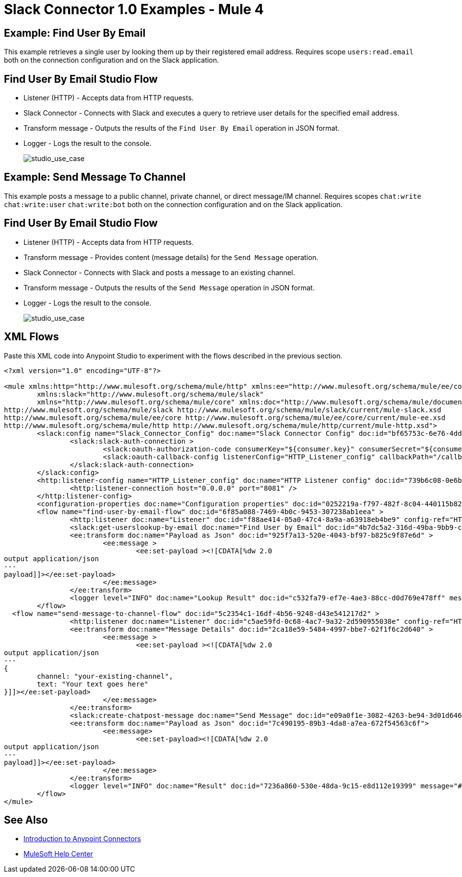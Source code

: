 = Slack Connector 1.0 Examples - Mule 4

== Example: Find User By Email

This example retrieves a single user by looking them up by their registered email address. Requires scope `users:read.email` both on the connection configuration and on the Slack application.

== Find User By Email Studio Flow

* Listener (HTTP) - Accepts data from HTTP requests.
* Slack Connector - Connects with Slack and executes a query to retrieve user details for the specified email address.
* Transform message - Outputs the results of the `Find User By Email` operation in JSON format.
* Logger - Logs the result to the console.
+
image::slack-1-find-user-by-email-studio-use-case.png[studio_use_case]

== Example: Send Message To Channel

This example posts a message to a public channel, private channel, or direct message/IM channel. Requires scopes `chat:write` `chat:write:user` `chat:write:bot` both on the connection configuration and on the Slack application.

== Find User By Email Studio Flow

* Listener (HTTP) - Accepts data from HTTP requests.
* Transform message - Provides content (message details) for the `Send Message` operation.
* Slack Connector - Connects with Slack and posts a message to an existing channel.
* Transform message - Outputs the results of the `Send Message` operation in JSON format.
* Logger - Logs the result to the console.
+
image::slack-1-send-message-studio-use-case.png[studio_use_case]

== XML Flows

Paste this XML code into Anypoint Studio to experiment with the flows described in the previous section.

[source,xml,linenums]
----
<?xml version="1.0" encoding="UTF-8"?>

<mule xmlns:http="http://www.mulesoft.org/schema/mule/http" xmlns:ee="http://www.mulesoft.org/schema/mule/ee/core"
	xmlns:slack="http://www.mulesoft.org/schema/mule/slack"
	xmlns="http://www.mulesoft.org/schema/mule/core" xmlns:doc="http://www.mulesoft.org/schema/mule/documentation" xmlns:xsi="http://www.w3.org/2001/XMLSchema-instance" xsi:schemaLocation="http://www.mulesoft.org/schema/mule/core http://www.mulesoft.org/schema/mule/core/current/mule.xsd
http://www.mulesoft.org/schema/mule/slack http://www.mulesoft.org/schema/mule/slack/current/mule-slack.xsd
http://www.mulesoft.org/schema/mule/ee/core http://www.mulesoft.org/schema/mule/ee/core/current/mule-ee.xsd
http://www.mulesoft.org/schema/mule/http http://www.mulesoft.org/schema/mule/http/current/mule-http.xsd">
	<slack:config name="Slack_Connector_Config" doc:name="Slack Connector Config" doc:id="bf65753c-6e76-4ddc-888e-a2032e64613b" >
		<slack:slack-auth-connection >
			<slack:oauth-authorization-code consumerKey="${consumer.key}" consumerSecret="${consumer.secret}" scopes="channels:write groups:write im:write mpim:write users:read.email "/>
			<slack:oauth-callback-config listenerConfig="HTTP_Listener_config" callbackPath="/callback" authorizePath="/authorize" externalCallbackUrl="http://localhost:8081/callback"/>
		</slack:slack-auth-connection>
	</slack:config>
	<http:listener-config name="HTTP_Listener_config" doc:name="HTTP Listener config" doc:id="739b6c08-0e6b-416a-9888-7a8ad4918d2e" >
		<http:listener-connection host="0.0.0.0" port="8081" />
	</http:listener-config>
	<configuration-properties doc:name="Configuration properties" doc:id="0252219a-f797-482f-8c04-440115b82bc4" file="application.properties" />
	<flow name="find-user-by-email-flow" doc:id="6f85a088-7469-4b0c-9453-307238ab1eea" >
		<http:listener doc:name="Listener" doc:id="f88ae414-05a0-47c4-8a9a-a63918eb4be9" config-ref="HTTP_Listener_config" path="find-by-email"/>
		<slack:get-userslookup-by-email doc:name="Find User by Email" doc:id="4b7dc5a2-316d-49ba-9bb9-c746182faf0d" config-ref="Slack_Connector_Config" email="example@emailaddress.com"/>
		<ee:transform doc:name="Payload as Json" doc:id="925f7a13-520e-4043-bf97-b825c9f87e6d" >
			<ee:message >
				<ee:set-payload ><![CDATA[%dw 2.0
output application/json
---
payload]]></ee:set-payload>
			</ee:message>
		</ee:transform>
		<logger level="INFO" doc:name="Lookup Result" doc:id="c532fa79-ef7e-4ae3-88cc-d0d769e478ff" message="#[payload]"/>
	</flow>
  <flow name="send-message-to-channel-flow" doc:id="5c2354c1-16df-4b56-9248-d43e541217d2" >
		<http:listener doc:name="Listener" doc:id="c5ae59fd-0c68-4ac7-9a32-2d590955038e" config-ref="HTTP_Listener_config" path="/send-message"/>
		<ee:transform doc:name="Message Details" doc:id="2ca18e59-5484-4997-bbe7-62f1f6c2d640" >
			<ee:message >
				<ee:set-payload ><![CDATA[%dw 2.0
output application/json
---
{
	channel: "your-existing-channel",
	text: "Your text goes here"
}]]></ee:set-payload>
			</ee:message>
		</ee:transform>
		<slack:create-chatpost-message doc:name="Send Message" doc:id="e09a0f1e-3082-4263-be94-3d01d6460043" config-ref="Slack_Connector_Config"/>
		<ee:transform doc:name="Payload as Json" doc:id="7c490195-89b3-4da8-a7ea-672f54563c6f">
			<ee:message>
				<ee:set-payload><![CDATA[%dw 2.0
output application/json
---
payload]]></ee:set-payload>
			</ee:message>
		</ee:transform>
		<logger level="INFO" doc:name="Result" doc:id="7236a860-530e-48da-9c15-e8d112e19399" message="#[payload]"/>
	</flow>
</mule>

----

== See Also

* xref:connectors::introduction/introduction-to-anypoint-connectors.adoc[Introduction to Anypoint Connectors]
* https://help.mulesoft.com[MuleSoft Help Center]

